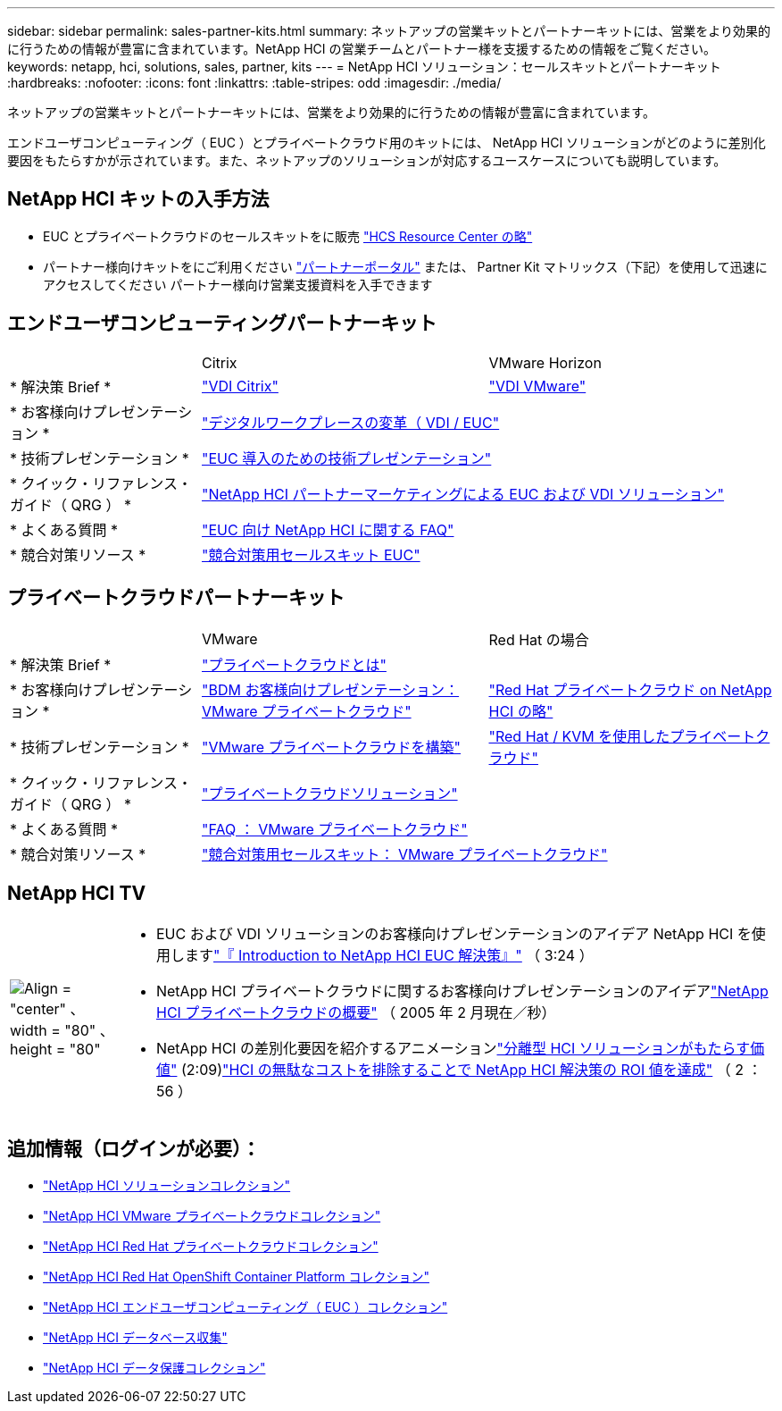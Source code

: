 ---
sidebar: sidebar 
permalink: sales-partner-kits.html 
summary: ネットアップの営業キットとパートナーキットには、営業をより効果的に行うための情報が豊富に含まれています。NetApp HCI の営業チームとパートナー様を支援するための情報をご覧ください。 
keywords: netapp, hci, solutions, sales, partner, kits 
---
= NetApp HCI ソリューション：セールスキットとパートナーキット
:hardbreaks:
:nofooter: 
:icons: font
:linkattrs: 
:table-stripes: odd
:imagesdir: ./media/


[role="lead"]
ネットアップの営業キットとパートナーキットには、営業をより効果的に行うための情報が豊富に含まれています。

エンドユーザコンピューティング（ EUC ）とプライベートクラウド用のキットには、 NetApp HCI ソリューションがどのように差別化要因をもたらすかが示されています。また、ネットアップのソリューションが対応するユースケースについても説明しています。



== NetApp HCI キットの入手方法

* EUC とプライベートクラウドのセールスキットをに販売 link:https://netapp.sharepoint.com/sites/HCSBUProductInformation/SitePages/HCI-Solutions.aspx["HCS Resource Center の略"]
* パートナー様向けキットをにご利用ください link:https://fieldportal.netapp.com/explore///699265?popupstate=%7B%22state%22:%22app.notebook%22,%22srefParams%22:%7B%22source%22:13,%22sourceId%22:1030396,%22sourceType%22:null,%22notebookId%22:961929,%22assetComponentId%22:963985%7D%7D["パートナーポータル"] または、 Partner Kit マトリックス（下記）を使用して迅速にアクセスしてください パートナー様向け営業支援資料を入手できます




== エンドユーザコンピューティングパートナーキット

[cols="2, 3, 3"]
|===


|  | Citrix | VMware Horizon 


| * 解決策 Brief * | link:https://fieldportal.netapp.com/content/939405["VDI Citrix"] | link:https://fieldportal.netapp.com/content/922004["VDI VMware"] 


| * お客様向けプレゼンテーション * 2+| link:https://fieldportal.netapp.com/content/940466["デジタルワークプレースの変革（ VDI / EUC"] 


| * 技術プレゼンテーション * 2+| link:https://fieldportal.netapp.com/content/1012848["EUC 導入のための技術プレゼンテーション"] 


| * クイック・リファレンス・ガイド（ QRG ） * 2+| link:https://fieldportal.netapp.com/content/1022849["NetApp HCI パートナーマーケティングによる EUC および VDI ソリューション"] 


| * よくある質問 * 2+| link:https://fieldportal.netapp.com/content/1001003["EUC 向け NetApp HCI に関する FAQ"] 


| * 競合対策リソース * 2+| link:https://fieldportal.netapp.com/content/728120["競合対策用セールスキット EUC"] 
|===


== プライベートクラウドパートナーキット

[cols="2, 3, 3"]
|===


|  | VMware | Red Hat の場合 


| * 解決策 Brief * 2+| link:https://fieldportal.netapp.com/content/921873["プライベートクラウドとは"] 


| * お客様向けプレゼンテーション * | link:https://fieldportal.netapp.com/content/783154["BDM お客様向けプレゼンテーション： VMware プライベートクラウド"] | link:https://fieldportal.netapp.com/content/901293["Red Hat プライベートクラウド on NetApp HCI の略"] 


| * 技術プレゼンテーション * | link:https://fieldportal.netapp.com/content/883472["VMware プライベートクラウドを構築"] | link:https://fieldportal.netapp.com/content/902546["Red Hat / KVM を使用したプライベートクラウド"] 


| * クイック・リファレンス・ガイド（ QRG ） * 2+| link:https://fieldportal.netapp.com/content/942543["プライベートクラウドソリューション"] 


| * よくある質問 * | link:https://fieldportal.netapp.com/content/931601["FAQ ： VMware プライベートクラウド"] |  


| * 競合対策リソース * 2+| link:https://fieldportal.netapp.com/content/640571["競合対策用セールスキット： VMware プライベートクラウド"] 
|===


== NetApp HCI TV

[cols="1,6"]
|===


| image:HCI-TV-image.jpg["Align = \"center\" 、 width = \"80\" 、 height = \"80\""]  a| 
* EUC および VDI ソリューションのお客様向けプレゼンテーションのアイデア NetApp HCI を使用しますlink:https://netapp.hosted.panopto.com/Panopto/Pages/Viewer.aspx?id=ea08cb48-cae4-4484-933e-abc700e747f4["『 Introduction to NetApp HCI EUC 解決策』"] （ 3:24 ）
* NetApp HCI プライベートクラウドに関するお客様向けプレゼンテーションのアイデアlink:https://netapp.hosted.panopto.com/Panopto/Pages/Viewer.aspx?id=2e71f12f-8c09-41cd-8027-abc700e7298d["NetApp HCI プライベートクラウドの概要"] （ 2005 年 2 月現在／秒）
* NetApp HCI の差別化要因を紹介するアニメーションlink:https://netapp.hosted.panopto.com/Panopto/Pages/Viewer.aspx?id=4817364a-97e8-4ab8-91f3-ac060161f56f["分離型 HCI ソリューションがもたらす価値"] (2:09)link:https://netapp.hosted.panopto.com/Panopto/Pages/Viewer.aspx?id=c169f8a7-a329-4199-95e2-abc700e7303b["HCI の無駄なコストを排除することで NetApp HCI 解決策の ROI 値を達成"] （ 2 ： 56 ）


|===


== 追加情報（ログインが必要）：

* https://fieldportal.netapp.com/collections/895975["NetApp HCI ソリューションコレクション"]
* https://fieldportal.netapp.com/collections/783084["NetApp HCI VMware プライベートクラウドコレクション"]
* https://fieldportal.netapp.com/collections/884534["NetApp HCI Red Hat プライベートクラウドコレクション"]
* https://fieldportal.netapp.com/collections/810434["NetApp HCI Red Hat OpenShift Container Platform コレクション"]
* https://fieldportal.netapp.com/collections/639656["NetApp HCI エンドユーザコンピューティング（ EUC ）コレクション"]
* https://fieldportal.netapp.com/collections/901760["NetApp HCI データベース収集"]
* https://fieldportal.netapp.com/collections/901766["NetApp HCI データ保護コレクション"]


